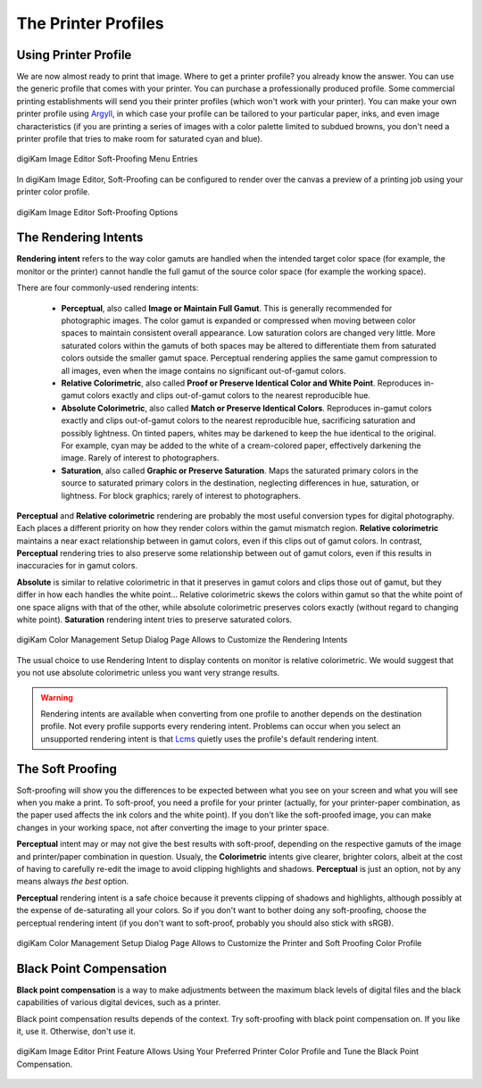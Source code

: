 .. meta::
   :description: Color Management and Printer Profiles
   :keywords: digiKam, documentation, user manual, photo management, open source, free, learn, easy, icc, color, management, profile, printer

.. metadata-placeholder

   :authors: - digiKam Team

   :license: see Credits and License page for details (https://docs.digikam.org/en/credits_license.html)

.. _printer_profiles:

The Printer Profiles
====================

Using Printer Profile
---------------------

We are now almost ready to print that image. Where to get a printer profile? you already know the answer. You can use the generic profile that comes with your printer. You can purchase a professionally produced profile. Some commercial printing establishments will send you their printer profiles (which won't work with your printer). You can make your own printer profile using `Argyll <http://www.argyllcms.com/>`_, in which case your profile can be tailored to your particular paper, inks, and even image characteristics (if you are printing a series of images with a color palette limited to subdued browns, you don't need a printer profile that tries to make room for saturated cyan and blue).

.. figure:: images/cm_editor_soft_proofing_menu.webp
    :alt:
    :align: center

    digiKam Image Editor Soft-Proofing Menu Entries

In digiKam Image Editor, Soft-Proofing can be configured to render over the canvas a preview of a printing job using your printer color profile.

.. figure:: images/cm_editor_soft_proofing_options.webp
    :alt:
    :align: center

    digiKam Image Editor Soft-Proofing Options

.. _rendering_intents:

The Rendering Intents
---------------------

**Rendering intent** refers to the way color gamuts are handled when the intended target color space (for example, the monitor or the printer) cannot handle the full gamut of the source color space (for example the working space).

There are four commonly-used rendering intents:

    - **Perceptual**, also called **Image or Maintain Full Gamut**. This is generally recommended for photographic images. The color gamut is expanded or compressed when moving between color spaces to maintain consistent overall appearance. Low saturation colors are changed very little. More saturated colors within the gamuts of both spaces may be altered to differentiate them from saturated colors outside the smaller gamut space. Perceptual rendering applies the same gamut compression to all images, even when the image contains no significant out-of-gamut colors.

    - **Relative Colorimetric**, also called **Proof or Preserve Identical Color and White Point**. Reproduces in-gamut colors exactly and clips out-of-gamut colors to the nearest reproducible hue.

    - **Absolute Colorimetric**, also called **Match or Preserve Identical Colors**. Reproduces in-gamut colors exactly and clips out-of-gamut colors to the nearest reproducible hue, sacrificing saturation and possibly lightness. On tinted papers, whites may be darkened to keep the hue identical to the original. For example, cyan may be added to the white of a cream-colored paper, effectively darkening the image. Rarely of interest to photographers.

    - **Saturation**, also called **Graphic or Preserve Saturation**. Maps the saturated primary colors in the source to saturated primary colors in the destination, neglecting differences in hue, saturation, or lightness. For block graphics; rarely of interest to photographers.

**Perceptual** and **Relative colorimetric** rendering are probably the most useful conversion types for digital photography. Each places a different priority on how they render colors within the gamut mismatch region. **Relative colorimetric** maintains a near exact relationship between in gamut colors, even if this clips out of gamut colors. In contrast, **Perceptual** rendering tries to also preserve some relationship between out of gamut colors, even if this results in inaccuracies for in gamut colors.

**Absolute** is similar to relative colorimetric in that it preserves in gamut colors and clips those out of gamut, but they differ in how each handles the white point... Relative colorimetric skews the colors within gamut so that the white point of one space aligns with that of the other, while absolute colorimetric preserves colors exactly (without regard to changing white point). **Saturation** rendering intent tries to preserve saturated colors.

.. figure:: images/cm_rendering_indents.webp
    :alt:
    :align: center

    digiKam Color Management Setup Dialog Page Allows to Customize the Rendering Intents

The usual choice to use Rendering Intent to display contents on monitor is relative colorimetric. We would suggest that you not use absolute colorimetric unless you want very strange results.

.. warning::

    Rendering intents are available when converting from one profile to another depends on the destination profile. Not every profile supports every rendering intent. Problems can occur when you select an unsupported rendering intent is that `Lcms <https://www.littlecms.com/>`_ quietly uses the profile's default rendering intent.

.. _soft_proof:

The Soft Proofing
-----------------

Soft-proofing will show you the differences to be expected between what you see on your screen and what you will see when you make a print. To soft-proof, you need a profile for your printer (actually, for your printer-paper combination, as the paper used affects the ink colors and the white point). If you don't like the soft-proofed image, you can make changes in your working space, not after converting the image to your printer space.

**Perceptual** intent may or may not give the best results with soft-proof, depending on the respective gamuts of the image and printer/paper combination in question. Usualy, the **Colorimetric** intents give clearer, brighter colors, albeit at the cost of having to carefully re-edit the image to avoid clipping highlights and shadows. **Perceptual** is just an option, not by any means always *the best* option.

**Perceptual** rendering intent is a safe choice because it prevents clipping of shadows and highlights, although possibly at the expense of de-saturating all your colors. So if you don't want to bother doing any soft-proofing, choose the perceptual rendering intent (if you don't want to soft-proof, probably you should also stick with sRGB).

.. figure:: images/cm_printer_soft_proofing.webp
    :alt:
    :align: center

    digiKam Color Management Setup Dialog Page Allows to Customize the Printer and Soft Proofing Color Profile

.. _blackpoint_conpensation:

Black Point Compensation
------------------------

**Black point compensation** is a way to make adjustments between the maximum black levels of digital files and the black capabilities of various digital devices, such as a printer.

Black point compensation results depends of the context. Try soft-proofing with black point compensation on. If you like it, use it. Otherwise, don't use it.

.. figure:: images/cm_editor_print_advanced_settings.webp
    :alt:
    :align: center

    digiKam Image Editor Print Feature Allows Using Your Preferred Printer Color Profile and Tune the Black Point Compensation.
